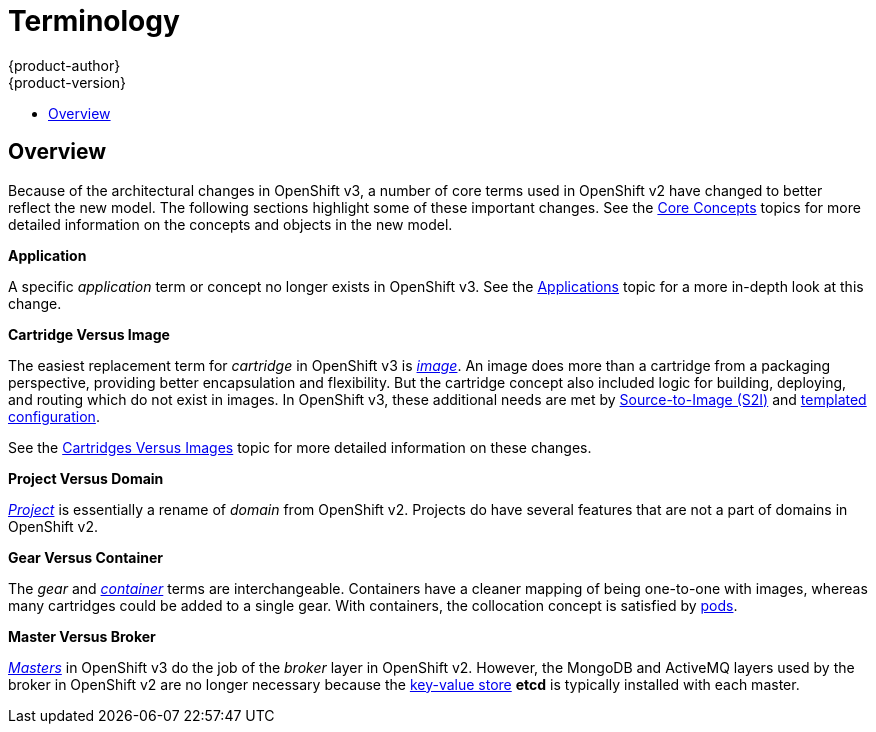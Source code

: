 [[whats-new-terminology]]
= Terminology
{product-author}
{product-version}
:data-uri:
:icons:
:experimental:
:toc: macro
:toc-title:

toc::[]

== Overview
Because of the architectural changes in OpenShift v3, a number of core terms
used in OpenShift v2 have changed to better reflect the new model. The following
sections highlight some of these important changes. See the
xref:../architecture/core_concepts/index.adoc#architecture-core-concepts-index[Core Concepts] topics for more
detailed information on the concepts and objects in the new model.

*Application*

A specific  _application_ term or concept no longer exists in OpenShift v3. See
the xref:applications.adoc#whats-new-applications[Applications] topic for a more in-depth look at this
change.

*Cartridge Versus Image*

The easiest replacement term for _cartridge_ in OpenShift v3 is
xref:../architecture/core_concepts/containers_and_images.adoc#docker-images[_image_].
An image does more than a cartridge from a packaging perspective, providing
better encapsulation and flexibility. But the cartridge concept also included
logic for building, deploying, and routing which do not exist in images. In
OpenShift v3, these additional needs are met by
xref:../architecture/core_concepts/builds_and_image_streams.adoc#source-build[Source-to-Image
(S2I)] and xref:../dev_guide/templates.adoc#dev-guide-templates[templated
configuration].

See the xref:carts_vs_images.adoc#whats-new-carts-vs-images[Cartridges Versus Images] topic for more detailed
information on these changes.

*Project Versus Domain*

xref:../architecture/core_concepts/projects_and_users.adoc#projects[_Project_] is
essentially a rename of _domain_ from OpenShift v2. Projects do have several
features that are not a part of domains in OpenShift v2.

*Gear Versus Container*

The _gear_ and
xref:../architecture/core_concepts/containers_and_images.adoc#containers[_container_]
terms are interchangeable. Containers have a cleaner mapping of being one-to-one
with images, whereas many cartridges could be added to a single gear. With
containers, the collocation concept is satisfied by
xref:../architecture/core_concepts/pods_and_services.adoc#pods[pods].

*Master Versus Broker*

xref:../architecture/infrastructure_components/kubernetes_infrastructure.adoc#master[_Masters_]
in OpenShift v3 do the job of the _broker_ layer in OpenShift v2. However, the
MongoDB and ActiveMQ layers used by the broker in OpenShift v2 are no longer
necessary because the xref:../architecture/infrastructure_components/kubernetes_infrastructure.adoc#master[key-value store] *etcd* is typically installed with each master.
